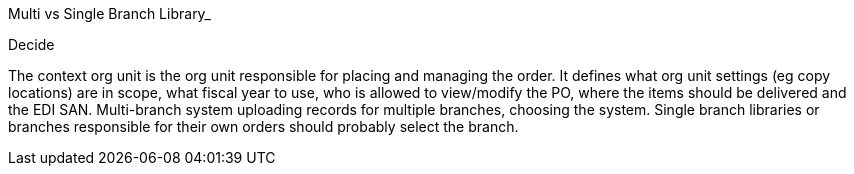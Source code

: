 
Multi vs Single Branch Library_

Decide 


The context org unit is the org unit responsible for placing and managing the order. It defines what org unit settings (eg copy locations) are in scope, what fiscal year to use, who is allowed to view/modify the PO, where the items should be delivered and the EDI
SAN.
Multi-branch system uploading records for multiple branches, choosing the system.
Single branch libraries or branches responsible for their own orders should probably select the branch.
